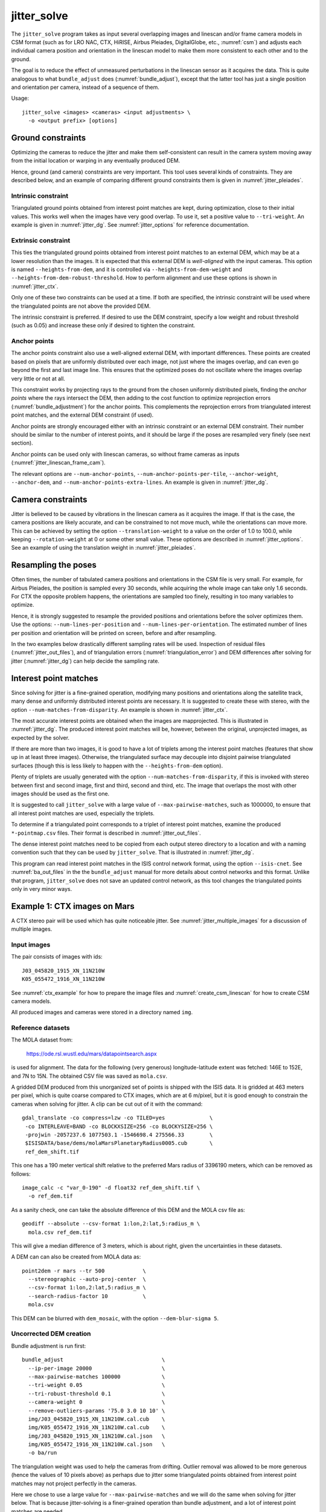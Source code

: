 .. _jitter_solve:

jitter_solve
-------------

The ``jitter_solve`` program takes as input several overlapping images and
linescan and/or frame camera models in CSM format (such as for LRO NAC, CTX,
HiRISE, Airbus Pleiades, DigitalGlobe, etc., :numref:`csm`) and adjusts each
individual camera position and orientation in the linescan model to make them
more consistent to each other and to the ground.

The goal is to reduce the effect of unmeasured perturbations in the
linescan sensor as it acquires the data. This is quite analogous to
what ``bundle_adjust`` does (:numref:`bundle_adjust`), except that the
latter tool has just a single position and orientation per camera,
instead of a sequence of them.

Usage::

     jitter_solve <images> <cameras> <input adjustments> \
       -o <output prefix> [options]

.. _jitter_ground:

Ground constraints
~~~~~~~~~~~~~~~~~~

Optimizing the cameras to reduce the jitter and make them
self-consistent can result in the camera system moving away from the
initial location or warping in any eventually produced DEM.

Hence, ground (and camera) constraints are very important. This tool
uses several kinds of constraints. They are described below, and an
example of comparing different ground constraints them is given in
:numref:`jitter_pleiades`.

Intrinsic constraint
^^^^^^^^^^^^^^^^^^^^

Triangulated ground points obtained from interest point matches are
kept, during optimization, close to their initial values.  This works
well when the images have very good overlap. To use it, set a positive
value to ``--tri-weight``. An example is given in
:numref:`jitter_dg`. See :numref:`jitter_options` for reference
documentation.

Extrinsic constraint
^^^^^^^^^^^^^^^^^^^^

This ties the triangulated ground points obtained from interest point
matches to an external DEM, which may be at a lower resolution than
the images. It is expected that this external DEM is *well-aligned*
with the input cameras. This option is named ``--heights-from-dem``,
and it is controlled via ``--heights-from-dem-weight`` and
``--heights-from-dem-robust-threshold``. How to perform alignment and
use these options is shown in :numref:`jitter_ctx`.

Only one of these two constraints can be used at a time. If both are
specified, the intrinsic constraint will be used where the
triangulated points are not above the provided DEM.

The intrinsic constraint is preferred. If desired to use the DEM
constraint, specify a low weight and robust threshold (such as
0.05) and increase these only if desired to tighten the constraint.

Anchor points
^^^^^^^^^^^^^

The anchor points constraint also use a well-aligned external DEM,
with important differences. These points are created based on pixels
that are uniformly distributed over each image, not just where the images
overlap, and can even go beyond the first and last image line. This
ensures that the optimized poses do not oscillate where the images
overlap very little or not at all.

This constraint works by projecting rays to the ground from the chosen
uniformly distributed pixels, finding the *anchor points* where the
rays intersect the DEM, then adding to the cost function to optimize
reprojection errors (:numref:`bundle_adjustment`) for the anchor
points. This complements the reprojection errors from triangulated
interest point matches, and the external DEM constraint (if used).

Anchor points are strongly encouraged either with an intrinsic
constraint or an external DEM constraint. Their number should be
similar to the number of interest points, and it should be large if
the poses are resampled very finely (see next section).

Anchor points can be used only with linescan cameras, so without
frame cameras as inputs (:numref:`jitter_linescan_frame_cam`). 

The relevant options are ``--num-anchor-points``,
``--num-anchor-points-per-tile``, ``--anchor-weight``, ``--anchor-dem``, and
``--num-anchor-points-extra-lines``.  An example is given in
:numref:`jitter_dg`.

.. _jitter_camera:

Camera constraints
~~~~~~~~~~~~~~~~~~

Jitter is believed to be caused by vibrations in the linescan camera
as it acquires the image. If that is the case, the camera positions
are likely accurate, and can be constrained to not move much, while
the orientations can move more. This can be achieved by setting the
option ``--translation-weight`` to a value on the order of 1.0 to
100.0, while keeping ``--rotation-weight`` at 0 or some other small
value.  These options are described in :numref:`jitter_options`. See
an example of using the translation weight in
:numref:`jitter_pleiades`.

Resampling the poses
~~~~~~~~~~~~~~~~~~~~

Often times, the number of tabulated camera positions and orientations
in the CSM file is very small. For example, for Airbus Pleiades, the
position is sampled every 30 seconds, while acquiring the whole image
can take only 1.6 seconds. For CTX the opposite problem happens, the
orientations are sampled too finely, resulting in too many variables
to optimize.

Hence, it is strongly suggested to resample the provided positions and
orientations before the solver optimizes them. Use the options:
``--num-lines-per-position`` and ``--num-lines-per-orientation``. The
estimated number of lines per position and orientation will be printed
on screen, before and after resampling.

In the two examples below drastically different sampling rates will be
used. Inspection of residual files (:numref:`jitter_out_files`),
and of triangulation errors (:numref:`triangulation_error`)
and DEM differences after solving for jitter
(:numref:`jitter_dg`) can help decide the sampling rate.

.. _jitter_ip:

Interest point matches
~~~~~~~~~~~~~~~~~~~~~~

Since solving for jitter is a fine-grained operation, modifying many positions
and orientations along the satellite track, many dense and uniformly distributed
interest points are necessary. It is suggested to create these with stereo, with
the option ``--num-matches-from-disparity``. An example is shown in
:numref:`jitter_ctx`.

The most accurate interest points are obtained when the images are mapprojected.
This is illustrated in :numref:`jitter_dg`. The produced interest point
matches will be, however, between the original, unprojected images, as expected
by the solver.

If there are more than two images, it is good to have a lot of triplets among
the interest point matches (features that show up in at least three images).
Otherwise, the triangulated surface may decouple into disjoint pairwise triangulated
surfaces (though this is less likely to happen with the ``--heights-from-dem`` option).

Plenty of triplets are usually generated with the option
``--num-matches-from-disparity``, if this is invoked with stereo between first
and second image, first and third, second and third, etc. The image that overlaps
the most with other images should be used as the first one.

It is suggested to call ``jitter_solve`` with a large value of
``--max-pairwise-matches``, such as 1000000, to ensure that all interest point
matches are used, especially the triplets.

To determine if a triangulated point corresponds to a triplet of interest point
matches, examine the produced ``*-pointmap.csv`` files. Their format is
described in :numref:`jitter_out_files`.

The dense interest point matches need to be copied from each output stereo directory
to a location and with a naming convention such that they can be used
by ``jitter_solve``. That is illustrated in :numref:`jitter_dg`.

This program can read interest point matches in the ISIS control network format,
using the option ``--isis-cnet``. See :numref:`ba_out_files` in the the
``bundle_adjust``  manual for more details about control networks and this
format. Unlike that program, ``jitter_solve`` does not save an updated control
network, as this tool changes the triangulated points only in very minor ways.

.. _jitter_ctx:

Example 1: CTX images on Mars
~~~~~~~~~~~~~~~~~~~~~~~~~~~~~

A CTX stereo pair will be used which has quite noticeable jitter.
See :numref:`jitter_multiple_images` for a discussion of multiple images.

Input images
^^^^^^^^^^^^

The pair consists of images with ids::

    J03_045820_1915_XN_11N210W
    K05_055472_1916_XN_11N210W

See :numref:`ctx_example` for how to prepare the image files and
:numref:`create_csm_linescan` for how to create CSM camera models.

All produced images and cameras were stored in a directory named
``img``.

.. _jitter_solve_ctx_dem:

Reference datasets
^^^^^^^^^^^^^^^^^^

The MOLA dataset from:

    https://ode.rsl.wustl.edu/mars/datapointsearch.aspx

is used for alignment. The data for the following (very generous)
longitude-latitude extent was fetched: 146E to 152E, and 7N to 15N.
The obtained CSV file was saved as ``mola.csv``.

A gridded DEM produced from this unorganized set of points
is shipped with the ISIS data. It is gridded at 463 meters
per pixel, which is quite coarse compared to CTX images,
which are at 6 m/pixel, but it is good enough to constrain
the cameras when solving for jitter. A clip can be cut out of 
it with the command::

    gdal_translate -co compress=lzw -co TILED=yes              \
     -co INTERLEAVE=BAND -co BLOCKXSIZE=256 -co BLOCKYSIZE=256 \
     -projwin -2057237.6 1077503.1 -1546698.4 275566.33        \
     $ISISDATA/base/dems/molaMarsPlanetaryRadius0005.cub       \
     ref_dem_shift.tif

This one has a 190 meter vertical shift relative to the preferred Mars
radius of 3396190 meters, which can be removed as follows::

    image_calc -c "var_0-190" -d float32 ref_dem_shift.tif \
      -o ref_dem.tif

As a sanity check, one can take the absolute difference of this DEM
and the MOLA csv file as::

    geodiff --absolute --csv-format 1:lon,2:lat,5:radius_m \
      mola.csv ref_dem.tif

This will give a median difference of 3 meters, which is about right, given the
uncertainties in these datasets.

A DEM can can also be created from MOLA data as::

    point2dem -r mars --tr 500            \
      --stereographic --auto-proj-center  \
      --csv-format 1:lon,2:lat,5:radius_m \
      --search-radius-factor 10           \
      mola.csv

This DEM can be blurred with ``dem_mosaic``, with the option ``--dem-blur-sigma
5``.
 
Uncorrected DEM creation
^^^^^^^^^^^^^^^^^^^^^^^^

Bundle adjustment is run first::

    bundle_adjust                               \
      --ip-per-image 20000                      \
      --max-pairwise-matches 100000             \
      --tri-weight 0.05                         \
      --tri-robust-threshold 0.1                \
      --camera-weight 0                         \
      --remove-outliers-params '75.0 3.0 10 10' \
      img/J03_045820_1915_XN_11N210W.cal.cub    \
      img/K05_055472_1916_XN_11N210W.cal.cub    \
      img/J03_045820_1915_XN_11N210W.cal.json   \
      img/K05_055472_1916_XN_11N210W.cal.json   \
      -o ba/run

The triangulation weight was used to help the cameras from drifting.
Outlier removal was allowed to be more generous (hence the values of
10 pixels above) as perhaps due to jitter some triangulated points
obtained from interest point matches may not project perfectly in the
cameras.

Here we chose to use a large value for ``--max-pairwise-matches`` and
we will do the same when solving for jitter below. That is because
jitter-solving is a finer-grained operation than bundle adjustment,
and a lot of interest point matches are needed. 

It is very important to inspect the ``final_residuals_stats.txt`` report file to
ensure each image has had enough features and has small enough reprojection
errors (:numref:`ba_out_files`).

Stereo is run next. The ``local_epipolar`` alignment
(:numref:`running-stereo`) here did a flawless job, unlike
``affineepipolar`` alignment which resulted in some blunders.
::

    parallel_stereo                              \
      --bundle-adjust-prefix ba/run              \
      --stereo-algorithm asp_mgm                 \
      --num-matches-from-disparity 40000         \
      --alignment-method local_epipolar          \
      img/J03_045820_1915_XN_11N210W.cal.cub     \
      img/K05_055472_1916_XN_11N210W.cal.cub     \
      img/J03_045820_1915_XN_11N210W.cal.json    \
      img/K05_055472_1916_XN_11N210W.cal.json    \
      stereo/run
    point2dem --stereographic --auto-proj-center \
      --errorimage stereo/run-PC.tif

Note how above we chose to create dense interest point matches from
disparity. They will be used to solve for jitter. We used the option
``--num-matches-from-disparity``. See :numref:`jitter_ip` for
more details.

See :numref:`nextsteps` for a discussion about various speed-vs-quality choices
for stereo. Consider using mapprojected images (:numref:`mapproj-example`).

We chose to use here a local stereographic projection (:numref:`point2dem`). 

This DEM was aligned to MOLA and recreated, as::

    pc_align --max-displacement 400              \
      --csv-format 1:lon,2:lat,5:radius_m        \
      stereo/run-DEM.tif mola.csv                \
      --save-inv-transformed-reference-points    \
      -o stereo/run-align
    point2dem --stereographic --auto-proj-center \
      stereo/run-align-trans_reference.tif

The value in ``--max-displacement`` may need tuning
(:numref:`pc_align`).

This transform was applied to the cameras, to make them aligned to
MOLA (:numref:`ba_pc_align`)::

    bundle_adjust                                                \
      --input-adjustments-prefix ba/run                          \
      --initial-transform stereo/run-align-inverse-transform.txt \
      img/J03_045820_1915_XN_11N210W.cal.cub                     \
      img/K05_055472_1916_XN_11N210W.cal.cub                     \
      img/J03_045820_1915_XN_11N210W.cal.json                    \
      img/K05_055472_1916_XN_11N210W.cal.json                    \
      --apply-initial-transform-only                             \
    -o ba_align/run

Solving for jitter
^^^^^^^^^^^^^^^^^^

Then, jitter was solved for, using the aligned cameras::

    jitter_solve                               \
      img/J03_045820_1915_XN_11N210W.cal.cub   \
      img/K05_055472_1916_XN_11N210W.cal.cub   \
      img/J03_045820_1915_XN_11N210W.cal.json  \
      img/K05_055472_1916_XN_11N210W.cal.json  \
      --input-adjustments-prefix ba_align/run  \
      --max-pairwise-matches 1000000           \
      --match-files-prefix stereo/run-disp     \
      --num-lines-per-position    1000         \
      --num-lines-per-orientation 1000         \
      --max-initial-reprojection-error 20      \
      --translation-weight 0                   \
      --rotation-weight 0                      \
      --heights-from-dem ref_dem.tif           \
      --heights-from-dem-weight 0.05           \
      --heights-from-dem-robust-threshold 0.05 \
      --num-iterations 20                      \
      --anchor-weight 0                        \
      --tri-weight 0.1                         \
    -o jitter/run

It was found that using about 1000 lines per pose (position and
orientation) sample gave good results, and if using too few lines, the
poses become noisy. Dense interest point matches appear necessary for
a good result, though perhaps the number produced during stereo could
be lowered.

The constraint relative to the reference DEM is needed, to make sure
the DEM produced later agrees with the reference one.  Otherwise, the
final solution may not be unique, as a long-wavelength perturbation
consistently applied to all obtained camera trajectories may work just
as well.

Here we set ``--rotation-weight 0`` and ``--translation-weight 0``.
These are camera constraints, and at least a positive position
(translation) constraint is normally recommended. See
:numref:`jitter_camera`.

The model states (:numref:`csm_state`) of optimized cameras are saved
with names like::

    jitter/run-*.adjusted_state.json

Then, stereo can be redone, just at the triangulation stage, which
is much faster than doing it from scratch. The optimized cameras were
used::

    parallel_stereo                                                 \
      --prev-run-prefix stereo/run                                  \
      --stereo-algorithm asp_mgm                                    \
      --alignment-method local_epipolar                             \
      img/J03_045820_1915_XN_11N210W.cal.cub                        \
      img/K05_055472_1916_XN_11N210W.cal.cub                        \
      jitter/run-J03_045820_1915_XN_11N210W.cal.adjusted_state.json \
      jitter/run-K05_055472_1916_XN_11N210W.cal.adjusted_state.json \
      stereo_jitter/run
    point2dem --stereographic --auto-proj-center                    \
      --errorimage stereo_jitter/run-PC.tif

To validate the results, first the triangulation (ray intersection) error
(:numref:`point2dem`) was plotted, before and after solving for jitter. These
were colorized as::

    colormap --min 0 --max 10 stereo/run-IntersectionErr.tif
    colormap --min 0 --max 10 stereo_jitter/run-IntersectionErr.tif

The result is below.

.. figure:: ../images/jitter_intersection_error.png
   :name: ctx_jitter_intersection_error

   The colorized triangulation error (max shade of red is 10 m)
   before and after optimization for jitter.

Then, the absolute difference was computed between the sparse MOLA
dataset and the DEM after alignment and before solving for jitter, and
the same was done with the DEM produced after solving for it::

    geodiff --absolute                                  \
      --csv-format 1:lon,2:lat,5:radius_m               \
      stereo/run-align-trans_reference-DEM.tif mola.csv \
      -o stereo/run

    geodiff --absolute                                  \
      --csv-format 1:lon,2:lat,5:radius_m               \
      stereo_jitter/run-DEM.tif mola.csv                \
      -o stereo_jitter/run

Similar commands are used to find differences with the
reference DEM::

    geodiff --absolute ref_dem.tif                \
      stereo/run-align-trans_reference-DEM.tif -o \
      stereo/run
    colormap --min 0 --max 20 stereo/run-diff.tif

    geodiff --absolute ref_dem.tif                \
      stereo_jitter/run-DEM.tif                   \
      -o stereo_jitter/run
    colormap --min 0 --max 20 stereo_jitter/run-diff.tif

Plot with::

    stereo_gui --colorize --min 0 --max 20 \
       stereo/run-diff.csv                 \
       stereo_jitter/run-diff.csv          \
       stereo/run-diff_CMAP.tif            \
       stereo_jitter/run-diff_CMAP.tif     \
       stereo_jitter/run-DEM.tif           \
       ref_dem.tif

DEMs can later be hillshaded. 

.. figure:: ../images/jitter_dem_diff.png
   :name: ctx_jitter_dem_diff_error

   From left to right are shown colorized absolute differences of
   (a) jitter-unoptimized but aligned DEM and MOLA (b)
   jitter-optimized DEM and MOLA
   (c) unoptimized DEM and reference DEM (d) jitter-optimized
   DEM and reference DEM. Then, (e) hillshaded optimized DEM (f)
   hillshaded reference DEM . The max shade of red is 20 m difference.

It can be seen that the banded systematic error due to jitter is gone,
both in the triangulation error maps and DEM differences. The produced
DEM still disagrees somewhat with the reference, but we believe that
this is due to the reference DEM being very coarse, per plots (e) and
(f) in the figure.

.. _jitter_multiple_images:

Using multiple CTX images
^^^^^^^^^^^^^^^^^^^^^^^^^

Solving for jitter was done for a set of 27 CTX images with much overlap.
The extent was roughly between -157.8 and -155.5 degrees of longitude, and from
-0.25 to 3.79 degrees of latitude. 

Bundle adjustment was run as before. The ``convergence_angles.txt`` report file
(:numref:`ba_conv_angle`) was used to find stereo pairs. Only pairs with a
median convergence angle of at least 5 degrees were used, and which had at least
several dozen shared interest points. This resulted in 42 stereo pairs.

The resulting stereo DEMs can be mosaicked with ``dem_mosaic``
(:numref:`dem_mosaic`). Alignment to MOLA can be done as before, and the the
alignment transform must be applied to the cameras.

Then, jitter was solved for, as earlier. The dense pairwise matches were used.
They were copied from individual stereo directories to a single directory.
It is important to use the proper naming convention (:numref:`ba_match_files`).

The DEM used as a constraint can be either the existing gridded MOLA product, or
it can be created from MOLA with ``point2dem`` (:numref:`jitter_solve_ctx_dem`).
Here the second option was used. Consider increasing the values of
``--heights-from-dem-weight`` and ``--heights-from-dem-robust-threshold`` to
tighten the constraint. Values up to 0.3 for both were tried and they worked
well.

.. figure:: ../images/jitter_ctx_dem_drg.png
   :name: jitter_ctx_dem_drg

   DEM and orthoimage produced by mosaicking the results for the 27 stereo
   pairs. Some seams in the DEMs are seen. Perhaps in addition to dense matches
   for specific stereo pairs, one should also add all sparse matches from bundle
   adjustment. For the orthoimages, the first encountered pixel was used at a
   given location.

.. figure:: ../images/jitter_ctx_error_image.png
   :name: jitter_ctx_error_image

   Mosaicked triangulation error image (:numref:`triangulation_error`), before
   (left) and after (right) solving for jitter. The range of values is between 0
   and 15 meters. It can be seen that the triangulation error greatly decreases.
   This was produced with ``dem_mosaic --max``.

.. figure:: ../images/jitter_ctx_mola_diff.png
   :name: jitter_ctx_mola_diff

   Signed difference of the mosaicked DEM and MOLA before (left) and after
   (right) solving for jitter. It can be seen that the jitter artifacts are
   greatly attenuated. Some systematic error is seen in the vertical direction,
   roughly in the middle of the image. It is in the area where the MOLA data is
   sparsest, and maybe that results in the ground constraint not working as
   well.

.. _jitter_dg:

Example 2: WorldView-3 DigitalGlobe images on Earth
~~~~~~~~~~~~~~~~~~~~~~~~~~~~~~~~~~~~~~~~~~~~~~~~~~~

Jitter was successfully solved for a pair of WorldView-3 images over a
mountainous site in `Grand Mesa
<https://en.wikipedia.org/wiki/Grand_Mesa>`_, Colorado, US.

This is a much more challenging example than the earlier one for CTX,
because:

 - Images are much larger, at 42500 x 71396 pixels, compared to 5000 x
   52224 pixels for CTX.
 - The jitter appears to be at much higher frequency, necessitating
   using 50 image lines for each position and orientation to optimize
   rather than 1000.
 - Many dense interest point matches and anchor points are needed
   to capture the high-frequency jitter Many anchor points are needed
   to prevent the solution from becoming unstable at earlier and later
   image lines.
 - The terrain is very steep, which introduces some extraneous signal
   in the problem to optimize.
   
We consider a datatset with two images named 1.tif and 2.tif, and corresponding
camera files 1.xml and 2.xml, having the exact DigitalGlobe linescan model.

Bundle adjustment
^^^^^^^^^^^^^^^^^

Bundle adjustment was invoked first to reduce any gross errors between
the cameras::

    bundle_adjust                               \
      -t dg                                     \
      --ip-per-image 10000                      \
      --tri-weight 0.1                          \
      --tri-robust-threshold 0.1                \
      --camera-weight 0                         \
      --remove-outliers-params '75.0 3.0 10 10' \
      1.tif 2.tif                               \
      1.xml 2.xml                               \
      -o ba/run

A lot of interest points were used, and the outlier filter threshold
was generous, since because of trees and shadows in the images likely
some interest points may not be too precise but they could still be
good.

Mapprojection
^^^^^^^^^^^^^

Because of the steep terrain, the images were mapprojected onto the
Copernicus 30 m DEM (:numref:`initial_terrain`). We name that DEM
``ref.tif``. (Ensure the DEM is relative to WGS84 and not EGM96,
and convert if necessary; see :numref:`conv_to_ellipsoid`.)

.. figure:: ../images/grand_mesa_copernicus_dem.png
   :scale: 50%
   :name: grand_mesa_copernicus_dem

   The Copernicus 30 DEM for the area of interest. Some of the
   topographic signal, including cliff edges and trees will be
   noticeable in the error images produced below.

Mapprojection of the two images (:numref:`mapproj-example`)::

    proj="+proj=utm +zone=13 +datum=WGS84 +units=m +no_defs"
    for i in 1 2; do
      mapproject -t rpc                         \
      --nodes-list nodes_list.txt               \
      --tr 0.4                                  \
      --t_srs "$proj"                           \
      --bundle-adjust-prefix ba/run             \
      ref.tif ${i}.tif ${i}.xml ${i}.map.ba.tif
    done

Stereo
^^^^^^

Stereo was done with the ``asp_mgm`` algorithm. It was very important
to use ``--subpixel-mode 9``. Using ``--subpixel-mode 1`` was
resulting in subpixel artifacts which were dominating the jitter. Mode
3 (or 2) would have worked as well but it is a lot slower. It also appears
that it is preferable to use mapprojected images than some other
alignment methods as those would result in more subpixel artifacts which would
obscure the jitter signal which we will solve for.

The option ``--max-disp-spread 100`` was used because the images
had many clouds (:numref:`handling_clouds`).

A large number of dense matches from stereo disparity will be created, to
be used later to solve for jitter.

::

    parallel_stereo                                \
      -t dgmaprpc                                  \
      --max-disp-spread 100                        \
      --nodes-list nodes_list.txt                  \
      --ip-per-image 10000                         \
      --stereo-algorithm asp_mgm                   \
      --subpixel-mode 9                            \
      --processes 6                                \
      --alignment-method none                      \
      --num-matches-from-disparity 60000           \
      --keep-only '.exr L.tif F.tif PC.tif .match' \
      1.map.tif 2.map.tif 1.xml 2.xml              \
      run_1_2_map/run                              \
      ref.tif

    proj="+proj=utm +zone=13 +datum=WGS84 +units=m +no_defs"
    point2dem --tr 0.4 --t_srs "$proj" --errorimage \ 
      run_1_2_map/run-PC.tif

Alignment
^^^^^^^^^

Align the stereo DEM to the reference DEM::

    pc_align --max-displacement 100           \
      run_1_2_map/run-DEM.tif ref.tif         \
      --save-inv-transformed-reference-points \
      -o align/run
    proj="+proj=utm +zone=13 +datum=WGS84 +units=m +no_defs"
    point2dem --tr 0.4 --t_srs "$proj" align/run-trans_reference.tif

It is suggested to hillshade and inspect the obtained DEM and overlay
it onto the hillshaded reference DEM. The ``geodiff`` command
(:numref:`geodiff`) can be used to take their difference.

Apply the alignment transform to the bundle-adjusted cameras,
to align them with the reference terrain::

    bundle_adjust                                         \
      --input-adjustments-prefix ba/run                   \
      --match-files-prefix ba/run                         \
      --skip-matching                                     \
      --initial-transform align/run-inverse-transform.txt \
      1.tif 2.tif 1.xml 2.xml                             \
      --apply-initial-transform-only                      \
      -o align/run

Solving for jitter
^^^^^^^^^^^^^^^^^^

Copy the produced dense interest point matches for use in
solving for jitter::

    mkdir -p dense
    cp run_1_2_map/run-disp-1.map__2.map.match \
      dense/run-1__2.match

See :numref:`jitter_ip` for a longer explanation regarding interest point
matches.

Solve for jitter::

    jitter_solve                           \
      1.tif 2.tif                          \
      1.xml 2.xml                          \
      --input-adjustments-prefix align/run \
      --match-files-prefix dense/run       \
      --num-iterations 10                  \
      --max-pairwise-matches 1000000       \
      --max-initial-reprojection-error 10  \
      --robust-threshold 0.2               \
      --tri-weight 0.1                     \
      --tri-robust-threshold 0.1           \
      --translation-weight 0               \
      --rotation-weight 0                  \
      --num-lines-per-position    50       \
      --num-lines-per-orientation 50       \
      --num-anchor-points 40000            \
      --num-anchor-points-extra-lines 500  \
      --anchor-dem ref.tif                 \
      --anchor-weight 1.0                  \
    -o jitter/run

The robust threshold was set to 0.2 because the jitter signal is rather
weak. This allows the optimization to focus on this signal and not on
the larger errors due to the steep terrain. 

Here we set ``--rotation-weight 0`` and ``--translation-weight 0``.
These are camera constraints, and at least a positive position
(translation) constraint is normally recommended. See
:numref:`jitter_camera`.

.. _fig_dg_jitter_pointmap_anchor_points:

.. figure:: ../images/dg_jitter_pointmap_anchor_points.png
   :name: dg_jitter_pointmap_anchor_points

   The pixel reprojection errors per triangulated point (first row) and per
   anchor point (second row) before and after (left and right) solving for
   jitter. Blue shows an error of 0, and red is an error of at least 0.3 pixels.

It can be seen in :numref:`fig_dg_jitter_pointmap_anchor_points` that
after optimization the jitter (oscillatory pattern) goes away, but the
errors per anchor point do not increase much. The remaining red points
are because of the steep terrain. See :numref:`jitter_out_files` for
description of these output files and how they were plotted.

Redoing mapprojection and stereo
^^^^^^^^^^^^^^^^^^^^^^^^^^^^^^^^

(See also section :numref:`jitter_reuse_run` for a more efficient approach in
ASP 3.3.0 or later.)

Mapproject the optimized CSM cameras::

    proj="+proj=utm +zone=13 +datum=WGS84 +units=m +no_defs"
    for i in 1 2; do 
      mapproject -t csm                     \
        --nodes-list nodes_list.txt         \
        --tr 0.4 --t_srs "$proj"            \
        ref.tif ${i}.tif                    \
        jitter/run-${i}.adjusted_state.json \
        ${i}.jitter.map.tif
    done
 
Run stereo::

    parallel_stereo                                        \
      --max-disp-spread 100                                \
      --nodes-list nodes_list.txt                          \
      --ip-per-image 20000                                 \
      --stereo-algorithm asp_mgm                           \
      --subpixel-mode 9                                    \
      --processes 6                                        \
      --alignment-method none                              \
      --keep-only '.exr L.tif F.tif PC.tif map.tif .match' \
      1.jitter.map.tif 2.jitter.map.tif                    \
      jitter/run-1.adjusted_state.json                     \
      jitter/run-2.adjusted_state.json                     \
      stereo_jitter/run                                    \
      ref.tif

    point2dem --tr 0.4 --t_srs "$proj"                     \
      --errorimage                                         \
      stereo_jitter/run-PC.tif

.. _jitter_reuse_run:

Reusing a previous run
^^^^^^^^^^^^^^^^^^^^^^

In ASP 3.3.0 or later, the mapprojection need not be redone,
and stereo can resume at the triangulation stage
(:numref:`mapproj_reuse`). This saves a lot of computing. The commands in the
previous section can be replaced with::

    parallel_stereo                                        \
      --max-disp-spread 100                                \
      --nodes-list nodes_list.txt                          \
      --ip-per-image 20000                                 \
      --stereo-algorithm asp_mgm                           \
      --subpixel-mode 9                                    \
      --processes 6                                        \
      --alignment-method none                              \
      --keep-only '.exr L.tif F.tif PC.tif map.tif .match' \
      --prev-run-prefix run_1_2_map/run                    \
      1.map.tif 2.map.tif                                  \
      jitter/run-1.adjusted_state.json                     \
      jitter/run-2.adjusted_state.json                     \
      stereo_jitter/run                                    \
      ref.tif

    point2dem --tr 0.4 --t_srs "$proj"                     \
      --errorimage                                         \
      stereo_jitter/run-PC.tif

Note how we used the old mapprojected images ``1.map.tif`` and ``2.map.tif``,
the option ``--prev-run-prefix`` pointing to the old run, while
the triangulation is done with the new jitter-corrected cameras. 

Validation
^^^^^^^^^^

The geodiff command (:numref:`geodiff`) can be used to take the absolute
difference of the aligned DEM before jitter correction and the one
after it::

    geodiff --float --absolute align/run-trans_reference-DEM.tif \
      stereo_jitter/run-DEM.tif -o stereo_jitter/run

See :numref:`fig_dg_jitter_intersection_err_dem_diff` for results.
 
.. _fig_dg_jitter_intersection_err_dem_diff:

.. figure:: ../images/dg_jitter_intersection_err_dem_diff.png
   :name: dg_jitter_intersection_err_dem_diff

   The colorized triangulation error (:numref:`triangulation_error`)
   before and after solving for jitter, and the absolute difference of
   the DEMs before and after solving for jitter
   (left-to-right). It can be seen that the oscillatory pattern in the
   intersection error is gone, and the DEM changes as a result. The
   remaining signal is due to the steep terrain, and is
   rather small.

.. _jitter_pleiades:

Example 3: Airbus Pleiades
~~~~~~~~~~~~~~~~~~~~~~~~~~

In this section we will solve for jitter with Pleiades linescan
cameras. We will investigate the effects of two kinds of ground
constraints: ``--tri-weight`` and ``--heights-from-dem``
(:numref:`jitter_ground`). The first constraint tries to keep the
triangulated points close to where they are, and the second tries to
tie them to a reference DEM. Note that if these are used together, the
first one will kick in only in regions where there is no coverage in
the provided DEM.

In both cases we use a somewhat strong camera position constraint
(``--translation-weight``) as it is believed that it is vibrations in
camera orientations which cause the jitter.

The conclusion is that if the two kinds of ground constraints are
weak, and the reference DEM is decent, the results are rather similar.
Likely the intrinsic ``--tri-weight`` constraint is preferred, unless
desired to pull the solution towards the reference DEM.  Some user
judgment is needed in choosing the type of constraint and its weight,
depending on the circumstances.

Creation of terrain model
^^^^^^^^^^^^^^^^^^^^^^^^^

The site used is Grand Mesa, as in :numref:`jitter_dg`, and the two
recipes also have similarities.

First, a reference DEM (Copernicus) for the area is fetched, and
adjusted to be relative to WGS84, creating the file ``ref-adj.tif``
(:numref:`initial_terrain`).

Let the images be called ``1.tif`` and ``2.tif``, with corresponding
Pleiades exact linescan cameras ``1.xml`` and ``2.xml``. Since the GSD
specified in these files is about 0.72 m, this value is used in
mapprojection of both images (:numref:`mapproj-example`)::

    proj="+proj=utm +zone=13 +datum=WGS84 +units=m +no_defs"
      mapproject --processes 4 --threads 4 \
      --tr 0.72 --t_srs "$proj"            \
      --nodes-list nodes_list.txt          \
      ref-adj.tif 1.tif 1.xml 1.map.tif

and same for the other image.

Since the two mapprojected images agree very well with the hillshaded
reference DEM when overlaid in ``stereo_gui`` (:numref:`stereo_gui`), 
no bundle adjustment was used. 

Stereo was run::

    outPrefix=stereo_map_12/run
    parallel_stereo                      \
      --max-disp-spread 100              \
      --nodes-list nodes_list.txt        \
      --ip-per-image 10000               \
      --num-matches-from-disparity 90000 \
      --stereo-algorithm asp_mgm         \
      --subpixel-mode 9                  \
      --processes 6                      \
      --alignment-method none            \
      1.map.tif 2.map.tif                \
      1.xml 2.xml                        \
      $outPrefix                         \
      ref-adj.tif                        \

DEM creation::

    proj="+proj=utm +zone=13 +datum=WGS84 +units=m +no_defs"
    point2dem --t_srs "$proj" \
      --errorimage            \
      ${outPrefix}-PC.tif

Colorize the triangulation (ray intersection) error, and create some
image pyramids for inspection later::

    colormap --min 0 --max 1.0 ${outPrefix}-IntersectionErr.tif
    stereo_gui --create-image-pyramids-only \
      --hillshade ${outPrefix}-DEM.tif
    stereo_gui --create-image-pyramids-only \
      ${outPrefix}-IntersectionErr_CMAP.tif

.. _pleiades_img_dem:
.. figure:: ../images/pleiades_imag_dem.png
   :name: pleiades_image_and_dem

   Left to right: One of the input images, the produced hillshaded DEM,
   and the reference Copernicus DEM.

It can be seen in :numref:`pleiades_img_dem` (center) that a small
portion having snow failed to correlate. That is not a
showstopper here. Perhaps adjusting the image normalization options in
:numref:`stereodefault` may resolve this.

Correcting the jitter
^^^^^^^^^^^^^^^^^^^^^

The jitter can clearly be seen in :numref:`pleiades_err` (left).
There seem to be about a dozen oscillations. Hence, ``jitter_solve``
will be invoked with one position and orientation sample for each 500
image lines, which results in about 100 samples for these, along the
satellite track. Note that earlier we used
``--num-matches-from-disparity 90000`` which created about 300 x
300 dense interest point matches for these roughly square input
images. These numbers usually need to be chosen with some care.

Copy the dense interest point matches found in stereo, using the convention
(:numref:`ba_match_files`) expected later by ``jitter_solve``:: 

    mkdir -p matches
    /bin/cp -fv stereo_map_12/run-disp-1.map__2.map.match \
      matches/run-1__2.match

See :numref:`jitter_ip` for a longer explanation regarding interest point
matches.

Solve for jitter with the intrinsic ``--tri-weight`` constraint. Normally,
the cameras should be bundle-adjusted and aligned to the reference DEM,
and then below the option ``--input-adjustments-prefix`` should be used,
but in this case the initial cameras were accurate enough, so these
steps were skipped.

:: 

    jitter_solve                               \
      1.tif 1.tif                              \
      2.xml 2.xml                              \
      --match-files-prefix matches/run         \
      --num-iterations 10                      \
      --max-pairwise-matches 1000000           \
      --max-initial-reprojection-error 20      \
      --robust-threshold 0.5                   \
      --tri-weight 0.1                         \
      --tri-robust-threshold 0.1               \
      --num-lines-per-position    500          \
      --num-lines-per-orientation 500          \
      --num-anchor-points 40000                \
      --num-anchor-points-extra-lines 500      \
      --translation-weight 10.0                \
      --rotation-weight 0.0                    \
      --anchor-dem ref-adj.tif                 \
      --anchor-weight 0.1                      \
      -o jitter_tri/run

The translation weight is set to 10.0, which is rather high. This
multiplies the differences of initial and optimized camera centers in
the optimization problem, with no robust threshold, so this should not
let the camera centers move much, giving a chance to the camera
orientations to do most of the work. The rotation weight is set to
0.0, so the quaternions can move freely, subject to the ground and
pixel reprojection error constraints. See also
:numref:`jitter_camera`.

Next, we invoke the solver with the same initial data, but with a
constraint tying to the reference DEM, with the option
``--heights-from-dem ref-adj.tif``. Since the difference between the
created stereo DEM and the reference DEM is on the order of 5-10
meters, we will use ``--heights-from-dem-weight 0.05`` and
``--heights-from-dem-robust-threshold 0.05``. The reference DEM weight
times its uncertainty better be less 1.0, to make it comparable to
pixel reprojection error or less.

The pixel reprojection error ``--robust-threshold`` value is 0.5,
which is larger than the DEM constraint robust threshold used here, at
0.05. So, pixel reprojection errors will be given higher priority than
errors to ground. Therefore, we want the solution to be first of all
self-consistent, and only then consistency with the ground will be
attempted.

.. figure:: ../images/pleiades_err.png
   :name: pleiades_err

   Stereo intersection error (:numref:`triangulation_error`)
   before solving for jitter (left),
   after solving for it with the ``--tri-weight`` constraint (middle)
   and with the ``--heights-from-dem`` constraint (right). Blue = 0
   m, red = 1 m.

It can be seen in :numref:`pleiades_err` that any of these constraints
can work at eliminating the jitter.

.. figure:: ../images/pleiades_dem_abs_diff.png
   :name: pleiades_dem_diff

   Absolute difference of the stereo DEMs before and after 
   solving for jitter. Left: with the ``--tri-weight``
   constraint. Right: with the ``--heights-from-dem`` constraint. Blue
   = 0 m, red = 1 m.

It is very instructive to examine how much the DEM changed as a
result. It can be seen in :numref:`pleiades_dem_diff` that the reference
DEM constraint changes the result more. Likely, a smaller value
of the weight for that constraint could have been used.

.. _jitter_aster:

ASTER cameras
~~~~~~~~~~~~~

ASTER (:numref:`aster`) is a very good testbed for studying jitter because
there are millions of free images over a span of 20 years, with many over the
same location, and the images are rather small, on the order of 4,000 - 5,000
pixels along each dimension.

Setup
^^^^^

In this example we worked on a rocky site in Egypt with a latitude 24.03562
degrees and longitude of 25.85006 degrees. Dozens of cloud-free stereo pairs
are available here. The jitter pattern, including its frequency, turned out to
be quite different in each the stereo pair we tried, but the solver was able to
minimize it in all cases.

Fetch and prepare the the data as documented in :numref:`aster_fetch`. Here we will
work with dataset ``AST_L1A_00301062002090416_20231023221708_3693``.

A reference Copernicus DEM can be downloaded per :numref:`initial_terrain`. Use
``dem_geoid`` to convert the DEM to be relative to WGS84. 

Initial stereo and alignment
^^^^^^^^^^^^^^^^^^^^^^^^^^^^

We will call the two images in an ASTER stereo pair ``out-Band3N.tif`` and
``out-Band3B.tif``. This is the convention used by ``aster2asp``
(:numref:`aster2asp`), and instead of ``out`` any other string can be used. The
corresponding cameras are ``out-Band3N.xml`` and ``out-Band3B.xml``. The
reference Copernicus DEM relative to WGS84 is ``ref.tif``.

Bundle adjustment::

  bundle_adjust -t aster          \
    --aster-use-csm               \
    --camera-weight 0.0           \
    --tri-weight 0.1              \
    --tri-robust-threshold 0.1    \
    --num-iterations 50           \
    out-Band3N.tif out-Band3B.tif \
    out-Band3N.xml out-Band3B.xml \
    -o ba/run

Not using ``-t aster`` will result in RPC cameras being used, which would lead
to wrong results. We used the option ``--aster-use-csm``. This saves the
adjusted cameras in CSM format (:numref:`csm_state`), which is needed for the
jitter solver. Then the produced .adjust files should not be used as they save
the adjustments only.

Stereo was done with mapprojected images. The reference DEM was blurred a little
as it is at the resolution of the images, and then any small misalignment
between the images and the DEM may result in artifacts::

  dem_mosaic --dem-blur-sigma 2 ref.tif -o ref_blur.tif
  
Mapprojection in local stereographic projection::

  proj='+proj=stere +lat_0=24.0275 +lon_0=25.8402 +k=1 +x_0=0 +y_0=0 +datum=WGS84 +units=m +no_defs'
  mapproject -t csm                       \
   --tr 15 --t_srs "$proj"                \
    ref_blur.tif out-Band3N.tif           \
    ba/run-out-Band3N.adjusted_state.json \
    out-Band3N.map.tif
  
The same command is used for the other image. Both must use the same resolution
in mapprojection (option ``--tr``). 

It is suggested to overlay and inspect in ``stereo_gui`` (:numref:`stereo_gui`)
the produced images and the reference DEM and check for any misalignment or
artifacts. ASTER is quite well-aligned to the reference DEM.

Stereo with mapprojected images (:numref:`mapproj-example`) and DEM generation
is run. Here the ``asp_mgm`` algorithm is not used as it smears the jitter
signal::

    parallel_stereo                         \
      --stereo-algorithm asp_bm             \
      --subpixel-mode 1                     \
      --max-disp-spread 100                 \
      --num-matches-from-disparity 100000   \
      out-Band3N.map.tif out-Band3B.map.tif \
      ba/run-out-Band3N.adjusted_state.json \
      ba/run-out-Band3B.adjusted_state.json \
      stereo_bm/run                         \
      ref_blur.tif
      
    point2dem --errorimage --t_srs "$proj" \
      --tr 15 stereo_bm/run-PC.tif         \
      --orthoimage stereo_bm/run-L.tif

We chose to use option ``--num-matches-from-disparity`` to create a large and
uniformly distributed set of interest point matches. That is necessary because
the jitter that we will solve for has rather high frequency.

.. figure:: ../images/aster_dem_ortho_error.png
   :name: aster_dem_ortho_error

   Produced DEM, orthoimage and intersection error. The correlation algorithm
   has some trouble over sand, resulting in holes. The jitter is clearly
   visible. The color scale on the right is from 0 to 10 meters. 

The created DEM is brought in the coordinate system of the reference DEM. This
results in a small shift in this case, but it is important to do this each time
before solving for jitter.

::

    pc_align --max-displacement 50          \
    stereo_bm/run-DEM.tif ref.tif           \
    -o stereo_bm/run-align                  \
    --save-inv-transformed-reference-points
  
  point2dem --t_srs "$proj" --tr 15 \
    stereo_bm/run-align-trans_reference.tif

One has to be careful with the value of ``--max-displacement`` that is used
(:numref:`pc_align`).

Take the difference with the reference DEM after alignment::

  geodiff stereo_bm/run-align-trans_reference-DEM.tif \
    ref.tif -o stereo_bm/run

The result of this is shown in :numref:`aster_jitter_dem_diff`. 
Apply the alignment transform to the cameras (:numref:`ba_pc_align`)::

    bundle_adjust -t csm                        \
      --initial-transform                       \
      stereo_bm/run-align-inverse-transform.txt \
      --apply-initial-transform-only            \
      out-Band3N.map.tif out-Band3B.map.tif     \
      ba/run-out-Band3N.adjusted_state.json     \
      ba/run-out-Band3B.adjusted_state.json     \
      -o ba_align/run

It is important to use here the inverse alignment transform, as we want to map
from the stereo DEM to the reference DEM, and the forward transform would do the
opposite, given how ``pc_align`` was invoked.

If the produced difference of DEMs shows large residuals consistent with the
terrain, one should consider applying more blur to the reference terrain and/or
redoing mapprojection and stereo with the now-aligned cameras, and see if this
improves this difference.

Solving for jitter
^^^^^^^^^^^^^^^^^^

Copy the dense match file to follow the naming convention
for unprojected images::

    mkdir -p jitter
    cp stereo_bm/run-disp-out-Band3N.map__out-Band3B.map.match \
      jitter/run-out-Band3N__out-Band3B.match

The naming convention for the output match file above is
``<prefix>-<image1>__<image2>.match``, where the image names are without the
directory name and extension.

Here it is important to use a lot of match points and a low 
value for ``--num-lines-per-orientation`` and same for position,
because the jitter has rather high frequency.

Solve for jitter with the aligned cameras::

    jitter_solve out-Band3N.tif out-Band3B.tif        \
      ba_align/run-run-out-Band3N.adjusted_state.json \
      ba_align/run-run-out-Band3B.adjusted_state.json \
      --max-pairwise-matches 1000000                  \
      --num-lines-per-position 100                    \
      --num-lines-per-orientation 100                 \
      --max-initial-reprojection-error 20             \
      --translation-weight 1000                       \
      --rotation-weight 0                             \
      --num-iterations 10                             \
      --robust-threshold 0.25                         \
      --match-files-prefix jitter/run                 \
      --heights-from-dem ref.tif                      \
      --heights-from-dem-weight 0.1                   \
      --heights-from-dem-robust-threshold 0.1         \
      -o jitter/run

The DEM weight constraint was set to 0.1, as the image GSD is 15 meters, and
this value multiplied by 0.1 becomes comparable to a pixel, which is the unit of
the pixel reprojection error in the camera. For an unreliable DEM this should be
less. 

We used ``--robust-threshold 0.25`` as the reprojection error due to jitter is a
fraction of a pixel (as seen in :numref:`aster_jitter_pointmap`). The DEM robust
threshold was set to be less than ``--robust-threshold``, to prioritize pixel
reprojection errors.

The camera positions were constrained with a high value of
``--translation-weight``, as it is assumed that the jitter is in the camera
orientations. 

.. figure:: ../images/aster_jitter_pointmap.png
   :name: aster_jitter_pointmap

   Pixel reprojection errors (:numref:`jitter_out_files`) before (left) and
   after (right) solving for jitter. Compare with the ray intersection error
   in :numref:`aster_jitter_intersection_err`.

Then, ``parallel_stereo`` and ``point2dem`` can be run again, with the new
cameras created in the ``jitter`` directory. The ``--prev-run-prefix`` option
can be used to reuse the previous run (:numref:`jitter_reuse_run`).

.. figure:: ../images/aster_jitter_intersection_err.png
   :name: aster_jitter_intersection_err

   The ray intersection error before (left) and after (right) solving for
   jitter. The scale is in meters. 

.. figure:: ../images/aster_jitter_dem_diff.png
   :name: aster_jitter_dem_diff

   The signed difference between the ASP DEM and the reference DEM, before
   (left) and after (right) solving for jitter. The scale is in meters. It can
   be seen that the jitter pattern is gone.
   
.. _jitter_sat_sim:

Jitter with synthetic cameras and orientation constraints
~~~~~~~~~~~~~~~~~~~~~~~~~~~~~~~~~~~~~~~~~~~~~~~~~~~~~~~~~

The effectiveness of ``jitter_solve`` can be validated using synthetic data,
when we know what the answer should be ahead of time. The synthetic data can 
created with ``sat_sim`` (:numref:`sat_sim`). See a recipe in
:numref:`sat_sim_linescan`. 

For example, one may create three linescan images and cameras, using various
values for the pitch angle, such as -30, 0, and 30 degrees, modeling a camera
that looks forward, down, and aft. One can choose to *not* have any jitter in the
images or cameras, then create a second set of cameras with *pitch*
(along-track) jitter.

Then, ``jitter_solve`` can be used to solve for the jitter. It can be invoked
with the images not having jitter and the cameras having the jitter. 

It is suggested to use the roll and yaw constraints (``--roll-weight`` and
``--yaw-weight``, with values on the order of 1e+5), to keep these angles in
check while correcting the pitch jitter.

The ``--heights-from-dem`` option should be used as well, to tie the solution to
the reference DEM. 

We found experimentally that, if the scan lines for all the input cameras are
perfectly parallel, then the jitter solver will not converge to the known
solution. This is because the optimization problem is under-constrained. If the
scan lines for different cameras meet at, for example, a 6-15 degree angle, and
the lines are long enough to offer good overlap, then the "rigidity" of a given
scan line will be able to help correct the jitter in the scan lines for the
other cameras intersecting it, resulting in a solution close to the expected
one.

See a worked-out example for how to set orientation constraints in
:numref:`jitter_linescan_frame_cam`. There, frame cameras are used as well, 
to add "rigidity" to the setup.

.. _jitter_real_cameras:

Constraining direction of jitter with real cameras
~~~~~~~~~~~~~~~~~~~~~~~~~~~~~~~~~~~~~~~~~~~~~~~~~~

For synthetic cameras created with ``sat_sim`` (:numref:`sat_sim`), it is
assumed that the orbit is a straight segment in projected coordinates (hence
an ellipse if the orbit end points are at the same height above the datum). It
is also assumed that such a camera has a fixed roll, pitch, and yaw relative to
the satellite along-track / across-track directions, with jitter added to these
angles (:numref:`sat_sim_roll_pitch_yaw`, and :numref:`sat_sim_jitter_model`).

For a real linescan satellite camera, the camera orientation is variable and not
correlated to the orbit trajectory. The ``jitter_solve`` program can then
constrain each camera sample being optimized not relative to the orbit
trajectory, but relative to initial camera orientation for that sample.

That is accomplished by invoking the jitter solver as in
:numref:`jitter_sat_sim`, with the additional option
``--initial-camera-constraint``. See the description of this option in
:numref:`jitter_options`.

This option is very experimental and its effectiveness was only partially
validated. 

This option can be used with synthetic cameras as well. The results then will be
somewhat different than without this option, especially towards orbit end
points, where the overlap with other cameras is small.

.. _jitter_linescan_frame_cam:

Mixing linescan and frame cameras
~~~~~~~~~~~~~~~~~~~~~~~~~~~~~~~~~

This solver allows solving for jitter using a combination of linescan and frame
(pinhole) cameras, if both of these are stored in the CSM format (:numref:`csm`). 

For now, this functionality was validated only with synthetic cameras created
with ``sat_sim`` (:numref:`sat_sim`). In this case, roll and yaw constraints for
the orientations of cameras being optimized are supported, for both linescan and
frame cameras.

Here is a detailed recipe.

Consider a DEM named ``dem.tif``, and an orthoimage named ``ortho.tif``. Let ``x``
be a column index in the DEM and ``y1`` and ``y2`` be two row indices. These
will determine path on the ground seen by the satellite. Let ``h`` be the
satellite height above the datum, in meters. Set, for example::

    x=4115
    y1=38498
    y2=47006
    h=501589
    opt="--dem dem.tif
      --ortho ortho.tif
      --first $x $y1 $h
      --last  $x $y2 $h
      --first-ground-pos $x $y1
      --last-ground-pos  $x $y2
      --frame-rate 45
      --jitter-frequency 5
      --focal-length 551589
      --optical-center 2560 2560
      --image-size 5120 5120
      --velocity 7500
      --save-ref-cams"

Create nadir-looking frame images and cameras with no jitter::

    sat_sim $opt                  \
      --save-as-csm               \
      --sensor-type pinhole       \
      --roll 0 --pitch 0 --yaw 0  \
      --horizontal-uncertainty    \
      "0.0 0.0 0.0"               \
      --output-prefix jitter0.0/n

Create a forward-looking linescan image and camera, with no jitter::

    sat_sim $opt                  \
      --sensor-type linescan      \
      --square-pixels             \
      --roll 0 --pitch 30 --yaw 0 \
      --horizontal-uncertainty    \
      "0.0 0.0 0.0"               \
      --output-prefix jitter0.0/f

Create a forward-looking linescan camera, with no images, with pitch jitter::

    sat_sim $opt                  \
      --no-images                 \
      --sensor-type linescan      \
      --square-pixels             \
      --roll 0 --pitch 30 --yaw 0 \
      --horizontal-uncertainty    \
      "0.0 2.0 0.0"               \
      --output-prefix jitter2.0/f

The tool ``cam_test`` (:numref:`cam_test`) can be run to compare the camera
with and without jitter::

    cam_test --session1 csm    \
      --session2 csm           \
      --image jitter0.0/f.tif  \
      --cam1  jitter0.0/f.json \
      --cam2  jitter2.0/f.json

This will show that projecting a pixel from the first camera to the ground and
then projecting it back to the second camera will result in around 2 pixels of
discrepancy, which makes sense give the horizontal uncertainty set above and the
fact that our images are at around 0.9 m/pixel ground resolution. 

To reliably create reasonably dense interest point matches between the frame and
linescan images, first mapproject (:numref:`mapproject`) them::

    for f in jitter0.0/f.tif                    \
             jitter0.0/n-1[0-9][0-9][0-9][0-9].tif; do 
        g=${f/.tif/} # remove .tif
        mapproject --tr 0.9                     \
          dem.tif ${g}.tif ${g}.json ${g}.map.tif
    done

This assumes that the DEM is in a local projection in units of meter. Otherwise
the ``--t_srs`` option should be set.

Create the lists of images, cameras, then a list for the mapprojected images and
the DEM. We use individual ``ls`` command to avoid the inputs being reordered::

    dir=ba
    mkdir -p $dir
    ls jitter0.0/f.tif                        >  $dir/images.txt
    ls jitter0.0/n-1[0-9][0-9][0-9][0-9].tif  >> $dir/images.txt

    ls jitter0.0/f.json                       >  $dir/cameras.txt
    ls jitter0.0/n-1[0-9][0-9][0-9][0-9].json >> $dir/cameras.txt
    
    ls jitter0.0/f.map.tif                       >  $dir/map_images.txt
    ls jitter0.0/n-1[0-9][0-9][0-9][0-9].map.tif >> $dir/map_images.txt
    ls dem.tif                                   >> $dir/map_images.txt

Run bundle adjustment to get interest point matches::

    parallel_bundle_adjust                           \
        --processes 10                               \
        --nodes-list nodes_list.txt                  \
        --num-iterations 10                          \
        --tri-weight 0.1                             \
        --camera-weight 0                            \
        --translation-weight 1000                    \
        --rotation-weight 0                          \
        --auto-overlap-params "dem.tif 15"           \
        --min-matches 5                              \
        --remove-outliers-params '75.0 3.0 10 10'    \
        --min-triangulation-angle 5.0                \
        --ip-per-tile 500                            \
        --max-pairwise-matches 6000                  \
        --image-list $dir/images.txt                 \
        --camera-list $dir/cameras.txt               \
        --mapprojected-data-list $dir/map_images.txt \
        -o ba/run

Here we assumed a minimum triangulation convergence angle of 15 degrees between
the two sets of cameras (:numref:`stereo_pairs`). See :numref:`pbs_slurm` for
how to set up the computing nodes needed for ``--nodes-list``.

We could have used a ground constraint above, but since we only need the
interest points and not the camera poses, it is not necessary.

Solve for jitter with a ground constraint. Use roll and yaw constraints, to
ensure movement only for the pitch angle:: 

    jitter_solve                                 \
        --num-iterations 10                      \
        --translation-weight 10000               \
        --rotation-weight 0.0                    \
        --max-pairwise-matches 3000              \
        --clean-match-files-prefix               \
          ba/run                                 \
        --roll-weight 10000                      \
        --yaw-weight 10000                       \
        --max-initial-reprojection-error 100     \
        --tri-weight 0.05                        \
        --tri-robust-threshold 0.05              \
        --num-anchor-points 10000                \
        --num-anchor-points-extra-lines 5000     \
        --anchor-dem dem.tif                     \
        --anchor-weight 0.05                     \
        --heights-from-dem dem.tif               \
        --heights-from-dem-weight 0.05           \
        --heights-from-dem-robust-threshold 0.05 \
        jitter0.0/f.tif                          \
        jitter0.0/n-images.txt                   \
        jitter2.0/f.json                         \
        jitter0.0/n-cameras.txt                  \
        -o jitter_solve/run

Here we used ``--max-pairwise-matches 3000`` as the linescan camera has many
matches with each frame camera image, and there are many such frame camera
images. A much larger number would be used if we had only a couple of linescan
camera images and no frame camera images.

The initial cameras were not bundle-adjusted and aligned
to the reference DEM, as they were good enough. Normally one would
use them as input to ``jitter_solve`` with the option
``--input-adjustments-prefix``.

Then, we set ``--translation-weight 10000`` to keep the camera centers
fixed as in this case we only want to modify the camera orientations.

Notice that the nadir-looking frame images are read from a list, in
``jitter0.0/n-images.txt``. This file is created by ``sat_sim``. All the images
in such a list must be acquired in quick succession and be along the same
satellite orbit portion, as the trajectory of all these cameras will be used to
enforce the roll and yaw constraints. 

A separate list must be created for each such orbital stretch, then added to the
invocation above. The same logic is applied to the cameras for these images.

There is a single forward-looking image, but it is linescan, so there are many
camera samples for it. 

The forward-looking camera has jitter, so we used its version from the
``jitter2.0`` directory, not the one in ``jitter0.0``.

This solver does not create anchor points for the frame cameras. There
are usually many such images and they overlap a lot, so anchor points
are not needed as much as for linescan cameras.

.. _jitter_no_baseline:

Solving for jitter with a linescan and frame rig
~~~~~~~~~~~~~~~~~~~~~~~~~~~~~~~~~~~~~~~~~~~~~~~~

In this example we consider a rig that is made of linescan and frame camera.
These sensors are positioned in the same location and look in the same
direction. The linescan sensor acquires a single very long image line at a high
rate, while the frame camera records a rectangular image of much smaller
dimensions and at a lower rate. They both experience the same jitter. 

The end result is a wide and tall linescan image and many smaller frame images
that overlap with each other and the linescan image. The "rigid" frame camera
images are used to correct the jitter in the rig.

Synthetic data for this example can be produced as in
:numref:`jitter_linescan_frame_cam`. The ``sat_sim`` invocations for linescan
and frame cameras are the same except using different sensor dimensions and
sensor type.

A straightforward application of the jitter-solving recipe in
:numref:`jitter_linescan_frame_cam` will fail, as it is not possible to
triangulate properly the points seen by the two cameras. The following
adjustments are suggested:

- Use ``--forced-triangulation-distance 500000`` for both bundle adjustment and
  jitter solving (use here the value of the camera height above the terrain).
  This will result in triangulated points even when the rays are parallel or
  even a little divergent (during optimization these points will get refined, so
  the above value need not be perfectly known). 
- Instead of ``--heights-from-dem`` use the option ``--reference-dem`` in
  ``jitter_solve``, with associated options ``--reference-dem-weight`` and
  ``--reference-dem-robust-threshold``.  See :numref:`jitter_options` for details.
- Use ``--match-files-prefix`` instead of ``--clean-match-files-prefix`` in
  ``jitter_solve``, as maybe bundle adjustment filtered out too many good matches
  with small convergence angle.
- Use ``--min-triangulation-angle 1e-10`` in both bundle adjustment and jitter
  solving, to ensure we don't throw away features with small convergence angle,
  as that will be almost all of them.

Here's the command for solving for jitter, and the bundle adjustment command 
that creates the interest point matches is similar.

::

    jitter_solve                               \
        --forced-triangulation-distance 500000 \
        --min-matches 1                        \
        --min-triangulation-angle 1e-10        \
        --num-iterations 10                    \
        --translation-weight 10000             \
        --rotation-weight 0.0                  \
        --max-pairwise-matches 50000           \
        --match-files-prefix ba/run            \
        --roll-weight 10000                    \
        --yaw-weight 10000                     \
        --max-initial-reprojection-error 100   \
        --tri-weight 0.05                      \
        --tri-robust-threshold 0.05            \
        --num-anchor-points-per-tile 100       \
        --num-anchor-points-extra-lines 5000   \
        --anchor-dem dem.tif                   \
        --anchor-weight 0.01                   \
        --reference-dem dem.tif                \
        --reference-dem-weight 0.05            \
        --reference-dem-robust-threshold 0.05  \
        data/nadir_frame_images.txt            \
        data/nadir_linescan.tif                \
        data/nadir_frame_cameras.txt           \
        data/nadir_linescan.json               \
        -o jitter/run

The weights and thresholds above can be increased somewhat if the input DEM
is reliable and it is desired to tie the solution more to it. 

When the linescan sensor is much wider than the frame sensor, the anchor points
should be constrained to the shared area of the produced images, to have the
same effect on both sensors. That is accomplished with the option
``--anchor-weight-image``.

.. _jitter_out_files:

Output files
~~~~~~~~~~~~

The optimized CSM model state files (:numref:`csm_state`), which
reduce the jitter and also incorporate the initial adjustments as
well, are saved in the directory for the specified output prefix.

This program saves, just like ``bundle_adjust``
(:numref:`ba_out_files`), two .csv error files, before and after
optimization. Each has the triangulated world position for every
feature being matched in two or more images, the mean absolute
residual error (pixel reprojection error in the cameras,
:numref:`bundle_adjustment`) for each triangulated position, and the
number of images in which the triangulated position is seen. The files
are named::

     {output-prefix}-initial_residuals_pointmap.csv

and::

     {output-prefix}-final_residuals_pointmap.csv

Such CSV files can be colorized and overlaid with ``stereo_gui``
(:numref:`plot_csv`) to see at which pixels the residual error is
large.

These files are very correlated to the dense results produced with stereo
(the DEM and intersection error, respectively, before and after
solving for jitter), but the csv files can be examined before stereo
runs, which can take many hours.

If anchor points are used, the coordinates of each anchor point and
the norm of the pixel residual at those points are saved as well, to::

     {output-prefix}-initial_residuals_anchor_points.csv

and::

     {output-prefix}-final_residuals_anchor_points.csv

These have almost the same format as the earlier file. The key
distinction is that each anchor point corresponds to just one
pixel, so the last field from above (the count) is not present. 

When being optimized, the reprojection errors of anchor points are
multiplied by the anchor weight. In this file they are saved without
that weight multiplier, so they are in units of pixel.

These can be plotted and colorized in ``stereo_gui`` as well,
for example, with::

    stereo_gui --colorize --min 0 --max 0.5   \
      --plot-point-radius 2                   \
      {output-prefix}-final_residuals_anchor_points.csv

Note that the initial ``pointmap.csv`` file created with the
``--heights-from-dem`` option reflects the fact that the triangulated
points have had their heights set to the DEM height, which can be
confusing. Yet in the final (optimized) file these points have moved,
so then the result makes more sense. When using the ``--tri-weight``
option the true initial triangulated points and errors are used.

.. _jitter_options:

Command-line options for jitter_solve
~~~~~~~~~~~~~~~~~~~~~~~~~~~~~~~~~~~~~

-o, --output-prefix <filename>
    Prefix for output filenames.

-t, --session-type <string>
    Select the stereo session type to use for processing. Usually
    the program can select this automatically by the file extension, 
    except for xml cameras. See :numref:`parallel_stereo_options` for
    options.

--robust-threshold <double (default:0.5)>
    Set the threshold for robust cost functions. Increasing this
    makes the solver focus harder on the larger errors.

--min-matches <integer (default: 30)>
    Set the minimum number of matches between images that will be
    considered.

--max-pairwise-matches <integer (default: 10000)>
    Reduce the number of matches per pair of images to at most this
    number, by selecting a random subset, if needed. This happens
    when setting up the optimization, and before outlier filtering.
    It is suggested to set this to a large number, such as one million,
    to avoid filtering out too many matches. It may be reduced
    only if the number of images is large and the number of matches
    becomes unsustainable.

--num-iterations <integer (default: 100)>
    Set the maximum number of iterations.

--parameter-tolerance <double (default: 1e-8)>
    Stop when the relative error in the variables being optimized
    is less than this.

--input-adjustments-prefix <string>
    Prefix to read initial adjustments from, written by ``bundle_adjust``.
    Not required. Cameras in .json files in ISD or model state format
    can be passed in with no adjustments. 

--num-lines-per-position
    Resample the input camera positions and velocities, using this
    many lines per produced position and velocity. If not set, use the
    positions and velocities from the CSM file as they are.

--num-lines-per-orientation
    Resample the input camera orientations, using this many lines per
    produced orientation. If not set, use the orientations from the
    CSM file as they are.

--tri-weight <double (default: 0.0)>
    The weight to give to the constraint that optimized triangulated
    points stay close to original triangulated points. A positive
    value will help ensure the cameras do not move too far, but a
    large value may prevent convergence. Does not apply to GCP or
    points constrained by a DEM via ``--heights-from-dem``. This adds
    a robust cost function with the threshold given by
    ``--tri-robust-threshold``. The suggested value is 0.1 to 0.5
    divided by the image ground sample distance.

--tri-robust-threshold <double (default: 0.1)>
    Use this robust threshold to attenuate large
    differences between initial and optimized triangulation points,
    after multiplying them by ``--tri-weight``.

--heights-from-dem <string>
    If the cameras have already been bundle-adjusted and aligned
    to a known DEM, in the triangulated points obtained from 
    interest point matches replace their heights above datum with the
    ones from this DEM before optimizing them, and then constrain them via
    ``--heights-from-dem-weight`` and
    ``--heights-from-dem-robust-threshold``. See :numref:`heights_from_dem`.

--heights-from-dem-weight <double (default: 0.5)>
    How much weight to give to keep the triangulated points close
    to the DEM if specified via ``--heights-from-dem``. This value
    should be about 0.1 to 0.5 divided by the image ground sample
    distance, as then it will convert the measurements from meters to
    pixels, which is consistent with the pixel reprojection error term.

--heights-from-dem-robust-threshold <double (default: 0.5)> 
    The robust threshold to use keep the triangulated points close to
    the DEM if specified via ``--heights-from-dem``. This is applied
    after the point differences are multiplied by
    ``--heights-from-dem-weight``. It should help with attenuating
    large height difference outliers. It is suggested to make this 
    equal to ``--heights-from-dem-weight``.

--match-files-prefix <string (default: "")>
    Use the match files from this prefix. Matches are typically dense
    ones produced by stereo or sparse ones produced by bundle
    adjustment. See also ``--isis-cnet``.

--clean-match-files-prefix <string (default: "")>
    Use as input match files the \*-clean.match files from this
    prefix.

--isis-cnet <string (default: "")>
    Read a control network having interest point matches from this binary file
    in the ISIS control network format. This can be used with any images and
    cameras supported by ASP.

--max-initial-reprojection-error <integer (default: 10)> 
    Filter as outliers triangulated points project using initial cameras with 
    error more than this, measured in pixels. Since jitter corrections are 
    supposed to be small and cameras bundle-adjusted by now, this value 
    need not be too big.

--num-anchor-points <integer (default: 0)>
    How many anchor points to create tying each pixel to a point on a DEM along
    the ray from that pixel to the ground. These points will be uniformly
    distributed across each input image. Only applies to linescan cameras. See
    also ``--anchor-weight`` and ``--anchor-dem``.

--num-anchor-points-per-tile <integer (default: 0)>
    How many anchor points to create per 1024 x 1024 image tile. They will be
    uniformly distributed. Useful when images of vastly different sizes (such as
    frame and linescan) are used together. See also ``--anchor-weight`` and
    ``--anchor-dem``.
    
--anchor-weight <double (default: 0.0)>
    How much weight to give to each anchor point. Anchor points are
    obtained by intersecting rays from initial cameras with the DEM
    given by ``--heights-from-dem``. A larger weight will make it
    harder for the cameras to move, hence preventing unreasonable
    changes.

--anchor-dem <string (default: "")>
    Use this DEM to create anchor points.

--num-anchor-points-extra-lines <integer (default: 0)>
    Start placing anchor points this many lines before first image line 
    and after last image line.

--quat-norm-weight <double (default: 1.0)>
    How much weight to give to the constraint that the norm of each
    quaternion must be 1. It is implicitly assumed in the solver 
    that the quaternion norm does not deviate much from 1, so,
    this should be kept positive.

--rotation-weight <double (default: 0.0)>
    A higher weight will penalize more deviations from the
    original camera orientations. This adds to the cost function
    the per-coordinate differences between initial and optimized
    normalized camera quaternions, multiplied by this weight, and then
    squared. No robust threshold is used to attenuate this term.
    See also :numref:`jitter_camera`.

--translation-weight <double (default: 0.0)>
    A higher weight will penalize more deviations from
    the original camera positions. This adds to the cost function
    the per-coordinate differences between initial and optimized
    camera positions, multiplied by this weight, and then squared. No
    robust threshold is used to attenuate this term. See also
    :numref:`jitter_camera`.

--roll-weight <double (default: 0.0)>
    A weight to penalize the deviation of camera roll orientation as measured
    from the along-track direction. Pass in a large value, such as 1e+5. This is
    best used only with linescan cameras created with ``sat_sim``
    (:ref:`sat_sim`). 

--yaw-weight <double (default: 0.0)>
    A weight to penalize the deviation of camera yaw orientation as measured
    from the along-track direction. Pass in a large value, such as 1e+5. This is
    best used only with linescan cameras created with ``sat_sim``
    (:ref:`sat_sim`). 

--initial-camera-constraint
    When constraining roll and yaw, measure these not in the satellite
    along-track/across-track/down coordinate system, but relative to the initial
    camera poses. This is experimental. Internally, the roll weight will then be
    applied to the camera pitch angle (rotation around camera *y* axis), because
    the camera coordinate system is rotated by 90 degrees in the sensor plane
    relative to the satellite coordinate system. The goal is the same, to
    penalize deviations that are not aligned with satellite pitch.

--reference-dem <string>
    If specified, intersect rays from matching pixels with this DEM, find the
    average, and constrain during optimization that rays keep on intersecting
    close to this point. This works even when the rays are almost parallel, but
    then consider using the option ``--forced-triangulation-distance``. See also
    ``--reference-dem-weight`` and ``--reference-dem-robust-threshold``.

--reference-dem-weight <double (default: 1.0)>
    Multiply the xyz differences for the ``--reference-dem`` option by
    this weight. This is being tested.

--reference-dem-robust-threshold <double (default: 0.5)> 
    Use this robust threshold for the weighted xyz differences
    with the ``--reference-dem`` option. This is being tested.

--weight-image <string (default: "")>
    Given a georeferenced image with float values, for each initial triangulated
    point find its location in the image and closest pixel value. Multiply the
    reprojection errors in the cameras for this point by this weight value. The
    solver will focus more on optimizing points with a higher weight. Points
    that fall outside the image and weights that are non-positive, NaN, or equal
    to nodata will be ignored. See :numref:`limit_ip` for details. 

--anchor-weight-image <string (default: "")>
    Weight image for anchor points. Limits where anchor points are placed and
    their weight. Weights are additionally multiplied by ``--anchor-weight``.
    See also ``--weight-image``.

--image-list
    A file containing the list of images, when they are too many to specify on
    the command line. Use in the file a space or newline as separator.See also
    ``--camera-list``.

--camera-list
    A file containing the list of cameras, when they are too many to
    specify on the command line.

--min-triangulation-angle <degrees (default: 0.1)>
    The minimum angle, in degrees, at which rays must meet at a
    triangulated point to accept this point as valid. It must
    be a positive value.

--forced-triangulation-distance <meters>
    When triangulation fails, for example, when input cameras are
    inaccurate, artificially create a triangulation point this far
    ahead of the camera, in units of meters. Some of these
    may be later filtered as outliers. 

--overlap-limit <integer (default: 0)>
    Limit the number of subsequent images to search for matches to
    the current image to this value.  By default try to match all
    images.

--match-first-to-last
    Match the first several images to last several images by extending
    the logic of ``--overlap-limit`` past the last image to the earliest
    ones.

--threads <integer (default: 0)>
    Set the number threads to use. 0 means use the default defined
    in the program or in ``~/.vwrc``. Note that when using more
    than one thread and the Ceres option the results will vary
    slightly each time the tool is run.

--cache-size-mb <integer (default = 1024)>
    Set the system cache size, in MB, for each process.

-h, --help
    Display the help message.

-v, --version
    Display the version of software.

.. |times| unicode:: U+00D7 .. MULTIPLICATION SIGN
